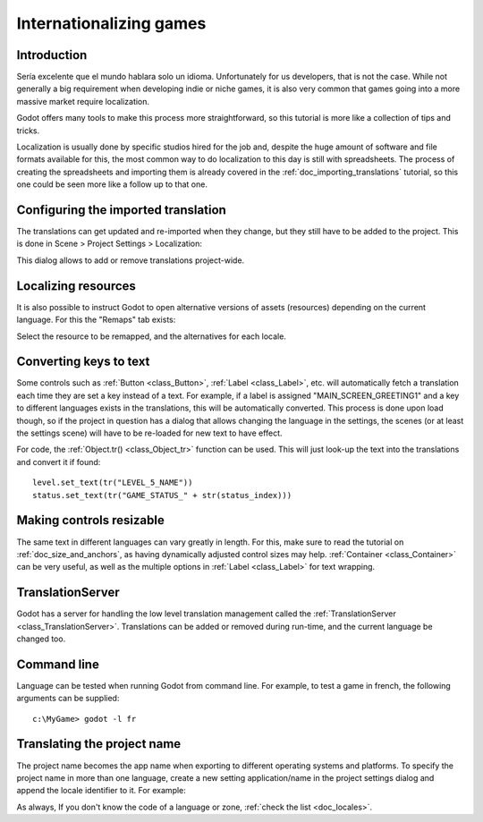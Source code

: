 .. _doc_internationalizing_games:

Internationalizing games
========================

Introduction
------------

Sería excelente que el mundo hablara solo un idioma. Unfortunately for
us developers, that is not the case. While not generally a big
requirement when developing indie or niche games, it is also very common
that games going into a more massive market require localization.

Godot offers many tools to make this process more straightforward, so
this tutorial is more like a collection of tips and tricks.

Localization is usually done by specific studios hired for the job and,
despite the huge amount of software and file formats available for this,
the most common way to do localization to this day is still with
spreadsheets. The process of creating the spreadsheets and importing
them is already covered in the :ref:`doc_importing_translations` tutorial, so this
one could be seen more like a follow up to that one.

Configuring the imported translation
------------------------------------

The translations can get updated and re-imported when they change, but
they still have to be added to the project. This is done in Scene
> Project Settings > Localization:

.. image:: img/localization_dialog.png

This dialog allows to add or remove translations project-wide.

Localizing resources
--------------------

It is also possible to instruct Godot to open alternative versions of
assets (resources) depending on the current language. For this the
"Remaps" tab exists:

.. image:: img/localization_remaps.png

Select the resource to be remapped, and the alternatives for each
locale.

Converting keys to text
-----------------------

Some controls such as :ref:`Button <class_Button>`, :ref:`Label <class_Label>`,
etc. will automatically fetch a translation each time they are set a key
instead of a text. For example, if a label is assigned
"MAIN_SCREEN_GREETING1" and a key to different languages exists in the
translations, this will be automatically converted. This process is done
upon load though, so if the project in question has a dialog that allows
changing the language in the settings, the scenes (or at least the
settings scene) will have to be re-loaded for new text to have effect.

For code, the :ref:`Object.tr() <class_Object_tr>`
function can be used. This will just look-up the text into the
translations and convert it if found:

::

    level.set_text(tr("LEVEL_5_NAME"))
    status.set_text(tr("GAME_STATUS_" + str(status_index)))

Making controls resizable
--------------------------

The same text in different languages can vary greatly in length. For
this, make sure to read the tutorial on :ref:`doc_size_and_anchors`, as having
dynamically adjusted control sizes may help.
:ref:`Container <class_Container>` can be very useful, as well as the multiple options in
:ref:`Label <class_Label>` for text wrapping.

TranslationServer
-----------------

Godot has a server for handling the low level translation management
called the :ref:`TranslationServer <class_TranslationServer>`.
Translations can be added or removed during run-time, and the current
language be changed too.

Command line
------------

Language can be tested when running Godot from command line. For
example, to test a game in french, the following arguments can be
supplied:

::

   c:\MyGame> godot -l fr

Translating the project name
----------------------------

The project name becomes the app name when exporting to different
operating systems and platforms. To specify the project name in more
than one language, create a new setting application/name in the project
settings dialog and append the locale identifier to it. For example:

.. image:: img/localized_name.png

As always, If you don't know the code of a language or zone, :ref:`check the
list <doc_locales>`.
